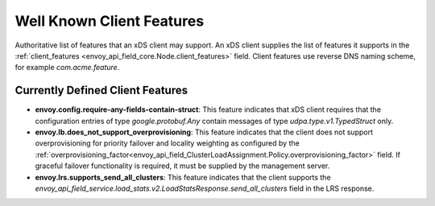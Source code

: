 .. _client_features:

Well Known Client Features
==========================

Authoritative list of features that an xDS client may support. An xDS client supplies the list of
features it supports in the :ref:`client_features <envoy_api_field_core.Node.client_features>` field.
Client features use reverse DNS naming scheme, for example `com.acme.feature`.

Currently Defined Client Features
---------------------------------

.. It would be nice to use an RST ref here for service.load_stats.v2.LoadStatsResponse.send_all_clusters, but we can't due to https://github.com/envoyproxy/envoy/issues/3091.

- **envoy.config.require-any-fields-contain-struct**: This feature indicates that xDS client
  requires that the configuration entries of type  *google.protobuf.Any* contain messages of type
  *udpa.type.v1.TypedStruct* only.
- **envoy.lb.does_not_support_overprovisioning**: This feature indicates that the client does not
  support overprovisioning for priority failover and locality weighting as configured by the
  :ref:`overprovisioning_factor<envoy_api_field_ClusterLoadAssignment.Policy.overprovisioning_factor>`
  field. If graceful failover functionality is required, it must be supplied by the management
  server.
- **envoy.lrs.supports_send_all_clusters**: This feature indicates that the client supports
  the *envoy_api_field_service.load_stats.v2.LoadStatsResponse.send_all_clusters*
  field in the LRS response.
